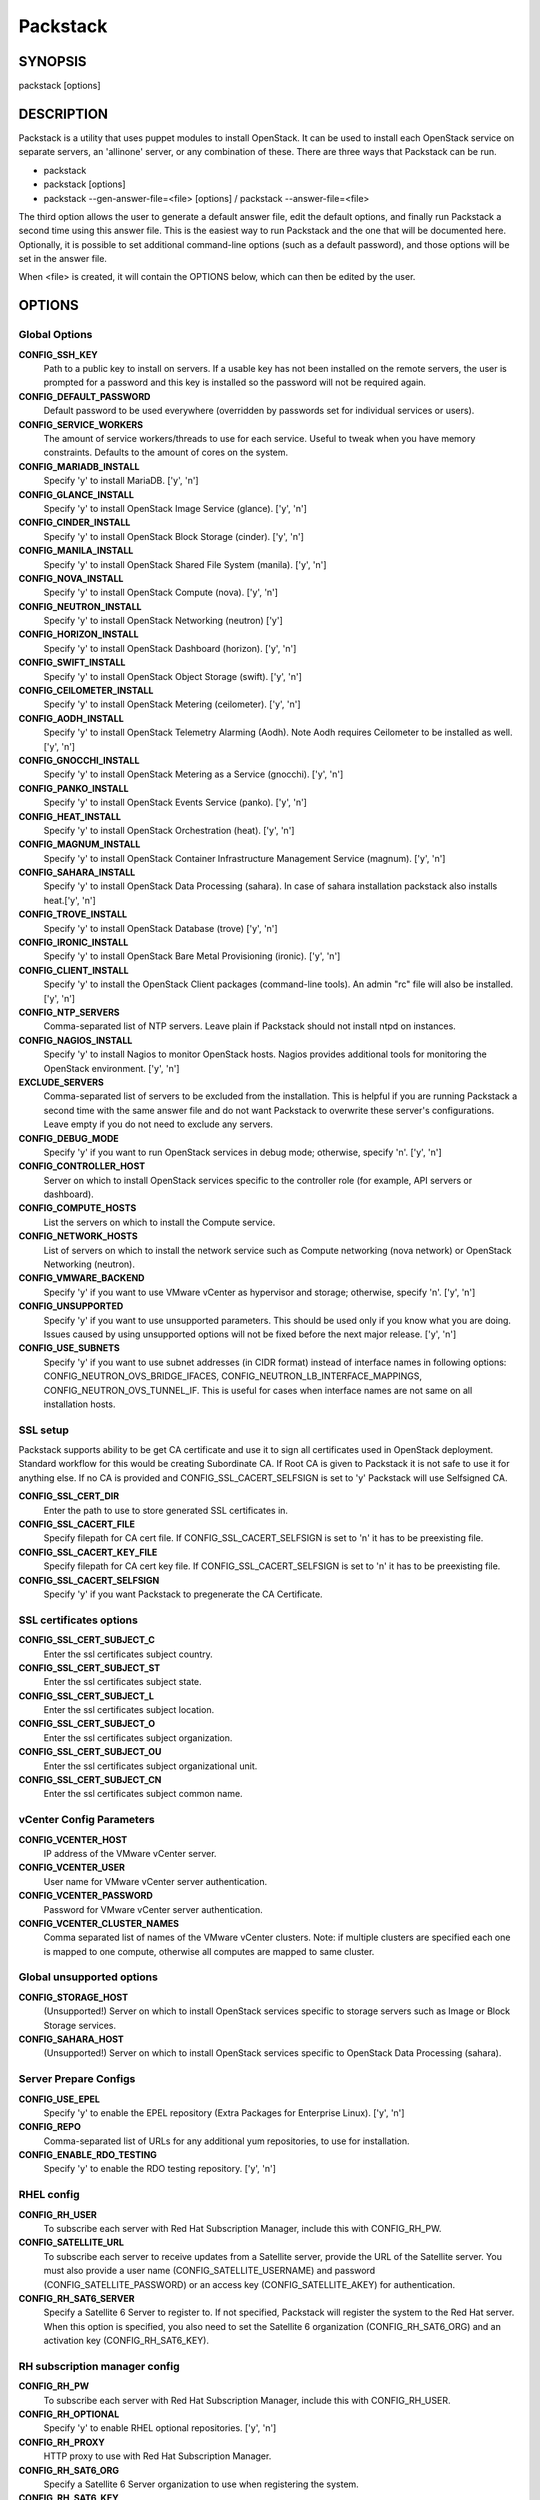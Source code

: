 ﻿=========
Packstack
=========

SYNOPSIS
========

packstack [options]

DESCRIPTION
===========

Packstack is a utility that uses puppet modules to install OpenStack. It can be used to install each OpenStack service on separate servers, an 'allinone' server, or any combination of these. There are three ways that Packstack can be run.

- packstack
- packstack [options]
- packstack --gen-answer-file=<file> [options] / packstack --answer-file=<file>

The third option allows the user to generate a default answer file, edit the default options, and finally run Packstack a second time using this answer file. This is the easiest way to run Packstack and the one that will be documented here. Optionally, it is possible to set additional command-line options (such as a default password), and those options will be set in the answer file.

When <file> is created, it will contain the OPTIONS below, which can then be edited by the user.

OPTIONS
=======

Global Options
--------------

**CONFIG_SSH_KEY**
    Path to a public key to install on servers. If a usable key has not been installed on the remote servers, the user is prompted for a password and this key is installed so the password will not be required again.

**CONFIG_DEFAULT_PASSWORD**
    Default password to be used everywhere (overridden by passwords set for individual services or users).

**CONFIG_SERVICE_WORKERS**
    The amount of service workers/threads to use for each service. Useful to tweak when you have memory constraints. Defaults to the amount of cores on the system.

**CONFIG_MARIADB_INSTALL**
    Specify 'y' to install MariaDB. ['y', 'n']

**CONFIG_GLANCE_INSTALL**
    Specify 'y' to install OpenStack Image Service (glance). ['y', 'n']

**CONFIG_CINDER_INSTALL**
    Specify 'y' to install OpenStack Block Storage (cinder). ['y', 'n']

**CONFIG_MANILA_INSTALL**
    Specify 'y' to install OpenStack Shared File System (manila). ['y', 'n']

**CONFIG_NOVA_INSTALL**
    Specify 'y' to install OpenStack Compute (nova). ['y', 'n']

**CONFIG_NEUTRON_INSTALL**
    Specify 'y' to install OpenStack Networking (neutron) ['y']

**CONFIG_HORIZON_INSTALL**
    Specify 'y' to install OpenStack Dashboard (horizon). ['y', 'n']

**CONFIG_SWIFT_INSTALL**
    Specify 'y' to install OpenStack Object Storage (swift). ['y', 'n']

**CONFIG_CEILOMETER_INSTALL**
    Specify 'y' to install OpenStack Metering (ceilometer). ['y', 'n']

**CONFIG_AODH_INSTALL**
    Specify 'y' to install OpenStack Telemetry Alarming (Aodh). Note Aodh requires Ceilometer to be installed as well. ['y', 'n']

**CONFIG_GNOCCHI_INSTALL**
    Specify 'y' to install OpenStack Metering as a Service (gnocchi). ['y', 'n']

**CONFIG_PANKO_INSTALL**
    Specify 'y' to install OpenStack Events Service (panko). ['y', 'n']

**CONFIG_HEAT_INSTALL**
    Specify 'y' to install OpenStack Orchestration (heat). ['y', 'n']

**CONFIG_MAGNUM_INSTALL**
    Specify 'y' to install OpenStack Container Infrastructure Management Service (magnum). ['y', 'n']

**CONFIG_SAHARA_INSTALL**
    Specify 'y' to install OpenStack Data Processing (sahara). In case of sahara installation packstack also installs heat.['y', 'n']

**CONFIG_TROVE_INSTALL**
    Specify 'y' to install OpenStack Database (trove) ['y', 'n']

**CONFIG_IRONIC_INSTALL**
    Specify 'y' to install OpenStack Bare Metal Provisioning (ironic). ['y', 'n']

**CONFIG_CLIENT_INSTALL**
    Specify 'y' to install the OpenStack Client packages (command-line tools). An admin "rc" file will also be installed. ['y', 'n']

**CONFIG_NTP_SERVERS**
    Comma-separated list of NTP servers. Leave plain if Packstack should not install ntpd on instances.

**CONFIG_NAGIOS_INSTALL**
    Specify 'y' to install Nagios to monitor OpenStack hosts. Nagios provides additional tools for monitoring the OpenStack environment. ['y', 'n']

**EXCLUDE_SERVERS**
    Comma-separated list of servers to be excluded from the installation. This is helpful if you are running Packstack a second time with the same answer file and do not want Packstack to overwrite these server's configurations. Leave empty if you do not need to exclude any servers.

**CONFIG_DEBUG_MODE**
    Specify 'y' if you want to run OpenStack services in debug mode; otherwise, specify 'n'. ['y', 'n']

**CONFIG_CONTROLLER_HOST**
    Server on which to install OpenStack services specific to the controller role (for example, API servers or dashboard).

**CONFIG_COMPUTE_HOSTS**
    List the servers on which to install the Compute service.

**CONFIG_NETWORK_HOSTS**
    List of servers on which to install the network service such as Compute networking (nova network) or OpenStack Networking (neutron).

**CONFIG_VMWARE_BACKEND**
    Specify 'y' if you want to use VMware vCenter as hypervisor and storage; otherwise, specify 'n'. ['y', 'n']

**CONFIG_UNSUPPORTED**
    Specify 'y' if you want to use unsupported parameters. This should be used only if you know what you are doing. Issues caused by using unsupported options will not be fixed before the next major release. ['y', 'n']

**CONFIG_USE_SUBNETS**
    Specify 'y' if you want to use subnet addresses (in CIDR format) instead of interface names in following options: CONFIG_NEUTRON_OVS_BRIDGE_IFACES, CONFIG_NEUTRON_LB_INTERFACE_MAPPINGS, CONFIG_NEUTRON_OVS_TUNNEL_IF. This is useful for cases when interface names are not same on all installation hosts.

SSL setup
---------
Packstack supports ability to be get CA certificate and use it to sign all certificates used in OpenStack deployment. Standard workflow for this would be creating Subordinate CA. If Root CA is given to Packstack it is not safe to use it for anything else. If no CA is provided and CONFIG_SSL_CACERT_SELFSIGN is set to 'y' Packstack will use Selfsigned CA.

**CONFIG_SSL_CERT_DIR**
    Enter the path to use to store generated SSL certificates in.

**CONFIG_SSL_CACERT_FILE**
    Specify filepath for CA cert file. If CONFIG_SSL_CACERT_SELFSIGN is set to 'n' it has to be preexisting file.

**CONFIG_SSL_CACERT_KEY_FILE**
    Specify filepath for CA cert key file. If CONFIG_SSL_CACERT_SELFSIGN is set to 'n' it has to be preexisting file.

**CONFIG_SSL_CACERT_SELFSIGN**
    Specify 'y' if you want Packstack to pregenerate the CA Certificate.

SSL certificates options
-----------------------------

**CONFIG_SSL_CERT_SUBJECT_C**
    Enter the ssl certificates subject country.

**CONFIG_SSL_CERT_SUBJECT_ST**
    Enter the ssl certificates subject state.

**CONFIG_SSL_CERT_SUBJECT_L**
    Enter the ssl certificates subject location.

**CONFIG_SSL_CERT_SUBJECT_O**
    Enter the ssl certificates subject organization.

**CONFIG_SSL_CERT_SUBJECT_OU**
    Enter the ssl certificates subject organizational unit.

**CONFIG_SSL_CERT_SUBJECT_CN**
    Enter the ssl certificates subject common name.

vCenter Config Parameters
-------------------------

**CONFIG_VCENTER_HOST**
    IP address of the VMware vCenter server.

**CONFIG_VCENTER_USER**
    User name for VMware vCenter server authentication.

**CONFIG_VCENTER_PASSWORD**
    Password for VMware vCenter server authentication.

**CONFIG_VCENTER_CLUSTER_NAMES**
    Comma separated list of names of the VMware vCenter clusters.
    Note: if multiple clusters are specified each one is mapped to one compute, otherwise all computes are mapped to same cluster.

Global unsupported options
--------------------------

**CONFIG_STORAGE_HOST**
    (Unsupported!) Server on which to install OpenStack services specific to storage servers such as Image or Block Storage services.

**CONFIG_SAHARA_HOST**
    (Unsupported!) Server on which to install OpenStack services specific to OpenStack Data Processing (sahara).

Server Prepare Configs
-----------------------

**CONFIG_USE_EPEL**
   Specify 'y' to enable the EPEL repository (Extra Packages for Enterprise Linux). ['y', 'n']

**CONFIG_REPO**
    Comma-separated list of URLs for any additional yum repositories, to use for installation.

**CONFIG_ENABLE_RDO_TESTING**
   Specify 'y' to enable the RDO testing repository. ['y', 'n']

RHEL config
-----------

**CONFIG_RH_USER**
    To subscribe each server with Red Hat Subscription Manager, include this with CONFIG_RH_PW.

**CONFIG_SATELLITE_URL**
    To subscribe each server to receive updates from a Satellite server, provide the URL of the Satellite server. You must also provide a user name (CONFIG_SATELLITE_USERNAME) and password (CONFIG_SATELLITE_PASSWORD) or an access key (CONFIG_SATELLITE_AKEY) for authentication.

**CONFIG_RH_SAT6_SERVER**
    Specify a Satellite 6 Server to register to. If not specified, Packstack will register the system to the Red Hat server. When this option is specified, you also need to set the Satellite 6 organization (CONFIG_RH_SAT6_ORG) and an activation key (CONFIG_RH_SAT6_KEY).

RH subscription manager config
------------------------------

**CONFIG_RH_PW**
    To subscribe each server with Red Hat Subscription Manager, include this with CONFIG_RH_USER.

**CONFIG_RH_OPTIONAL**
    Specify 'y' to enable RHEL optional repositories. ['y', 'n']

**CONFIG_RH_PROXY**
    HTTP proxy to use with Red Hat Subscription Manager.

**CONFIG_RH_SAT6_ORG**
    Specify a Satellite 6 Server organization to use when registering the system.

**CONFIG_RH_SAT6_KEY**
    Specify a Satellite 6 Server activation key to use when registering the system.

RH subscription manager proxy config
------------------------------------

**CONFIG_RH_PROXY_PORT**
    Port to use for Red Hat Subscription Manager's HTTP proxy.

**CONFIG_RH_PROXY_USER**
    User name to use for Red Hat Subscription Manager's HTTP proxy.

**CONFIG_RH_PROXY_PW**
    Password to use for Red Hat Subscription Manager's HTTP proxy.

RHN Satellite config
--------------------

**CONFIG_SATELLITE_USER**
    User name to authenticate with the RHN Satellite server; if you intend to use an access key for Satellite authentication, leave this blank.

**CONFIG_SATELLITE_PW**
    Password to authenticate with the RHN Satellite server; if you intend to use an access key for Satellite authentication, leave this blank.

**CONFIG_SATELLITE_AKEY**
    Access key for the Satellite server; if you intend to use a user name and password for Satellite authentication, leave this blank.

**CONFIG_SATELLITE_CACERT**
    Certificate path or URL of the certificate authority to verify that the connection with the Satellite server is secure. If you are not using Satellite in your deployment, leave this blank.

**CONFIG_SATELLITE_PROFILE**
    Profile name that should be used as an identifier for the system in RHN Satellite (if required).

**CONFIG_SATELLITE_FLAGS**
    Comma-separated list of flags passed to the rhnreg_ks command. Valid flags are: novirtinfo, norhnsd, nopackages ['novirtinfo', 'norhnsd', 'nopackages']

**CONFIG_SATELLITE_PROXY**
    HTTP proxy to use when connecting to the RHN Satellite server (if required).

RHN Satellite proxy config
--------------------------

**CONFIG_SATELLITE_PROXY_USER**
    User name to authenticate with the Satellite-server HTTP proxy.

**CONFIG_SATELLITE_PROXY_PW**
    User password to authenticate with the Satellite-server HTTP proxy.

AMQP Config parameters
----------------------

**CONFIG_AMQP_BACKEND**
    Service to be used as the AMQP broker. Allowed values are: rabbitmq ['rabbitmq']

**CONFIG_AMQP_HOST**
    IP address of the server on which to install the AMQP service.

**CONFIG_AMQP_ENABLE_SSL**
    Specify 'y' to enable SSL for the AMQP service. ['y', 'n']

**CONFIG_AMQP_ENABLE_AUTH**
    Specify 'y' to enable authentication for the AMQP service. ['y', 'n']

AMQP Config SSL parameters
--------------------------

**CONFIG_AMQP_NSS_CERTDB_PW**
    Password for the NSS certificate database of the AMQP service.

AMQP Config Athentication parameters
------------------------------------

**CONFIG_AMQP_AUTH_USER**
    User for AMQP authentication.

**CONFIG_AMQP_AUTH_PASSWORD**
    Password for AMQP authentication.

MariaDB Config parameters
-------------------------

**CONFIG_MARIADB_HOST**
    IP address of the server on which to install MariaDB. If a MariaDB installation was not specified in CONFIG_MARIADB_INSTALL, specify the IP address of an existing database server (a MariaDB cluster can also be specified).

**CONFIG_MARIADB_USER**
    User name for the MariaDB administrative user.

**CONFIG_MARIADB_PW**
    Password for the MariaDB administrative user.

Keystone Config parameters
--------------------------

**CONFIG_KEYSTONE_DB_PW**
    Password to use for the Identity service (keystone) to access the database.

**CONFIG_KEYSTONE_DB_PURGE_ENABLE**
    Enter y if cron job for removing soft deleted DB rows should be created.

**CONFIG_KEYSTONE_REGION**
    Default region name to use when creating tenants in the Identity service.

**CONFIG_KEYSTONE_ADMIN_TOKEN**
    Token to use for the Identity service API.

**CONFIG_KEYSTONE_ADMIN_USERNAME**
    User name for the Identity service 'admin' user.  Defaults to 'admin'.

**CONFIG_KEYSTONE_ADMIN_PW**
    Password to use for the Identity service 'admin' user.

**CONFIG_KEYSTONE_ADMIN_EMAIL**
    Email address for the Identity service 'admin' user.  Defaults to 'root@localhost'.

**CONFIG_KEYSTONE_DEMO_PW**
    Password to use for the Identity service 'demo' user.

**CONFIG_KEYSTONE_API_VERSION**
    Identity service API version string. ['v2.0', 'v3']

**CONFIG_KEYSTONE_TOKEN_FORMAT**
    Identity service token format (UUID, PKI or FERNET). The recommended format for new deployments is FERNET. ['UUID', 'PKI', 'FERNET']

**CONFIG_KEYSTONE_IDENTITY_BACKEND**
    Type of Identity service backend (sql or ldap). ['sql', 'ldap']

Keystone LDAP Identity Backend Config parameters
------------------------------------------------

**CONFIG_KEYSTONE_LDAP_URL**
    URL for the Identity service LDAP backend.

**CONFIG_KEYSTONE_LDAP_USER_DN**
    User DN for the Identity service LDAP backend.  Used to bind to the LDAP server if the LDAP server does not allow anonymous authentication.

**CONFIG_KEYSTONE_LDAP_USER_PASSWORD**
    User DN password for the Identity service LDAP backend.

**CONFIG_KEYSTONE_LDAP_SUFFIX**
    Base suffix for the Identity service LDAP backend.

**CONFIG_KEYSTONE_LDAP_QUERY_SCOPE**
    Query scope for the Identity service LDAP backend. Use 'one' for onelevel/singleLevel or 'sub' for subtree/wholeSubtree ('base' is not actually used by the Identity service and is therefore deprecated). ['base', 'one', 'sub']

**CONFIG_KEYSTONE_LDAP_PAGE_SIZE**
    Query page size for the Identity service LDAP backend.

**CONFIG_KEYSTONE_LDAP_USER_SUBTREE**
    User subtree for the Identity service LDAP backend.

**CONFIG_KEYSTONE_LDAP_USER_FILTER**
    User query filter for the Identity service LDAP backend.

**CONFIG_KEYSTONE_LDAP_USER_OBJECTCLASS**
    User object class for the Identity service LDAP backend.

**CONFIG_KEYSTONE_LDAP_USER_ID_ATTRIBUTE**
    User ID attribute for the Identity service LDAP backend.

**CONFIG_KEYSTONE_LDAP_USER_NAME_ATTRIBUTE**
    User name attribute for the Identity service LDAP backend.

**CONFIG_KEYSTONE_LDAP_USER_MAIL_ATTRIBUTE**
    User email address attribute for the Identity service LDAP backend.

**CONFIG_KEYSTONE_LDAP_USER_ENABLED_ATTRIBUTE**
    User-enabled attribute for the Identity service LDAP backend.

**CONFIG_KEYSTONE_LDAP_USER_ENABLED_MASK**
    Bit mask integer applied to user-enabled attribute for the Identity service LDAP backend. Indicate the bit that the enabled value is stored in if the LDAP server represents "enabled" as a bit on an integer rather than a boolean. A value of "0" indicates the mask is not used (default). If this is not set to "0", the typical value is "2", typically used when "CONFIG_KEYSTONE_LDAP_USER_ENABLED_ATTRIBUTE = userAccountControl".

**CONFIG_KEYSTONE_LDAP_USER_ENABLED_DEFAULT**
    Value of enabled attribute which indicates user is enabled for the Identity service LDAP backend. This should match an appropriate integer value if the LDAP server uses non-boolean (bitmask) values to indicate whether a user is enabled or disabled. If this is not set as 'y', the typical value is "512". This is typically used when "CONFIG_KEYSTONE_LDAP_USER_ENABLED_ATTRIBUTE = userAccountControl".

**CONFIG_KEYSTONE_LDAP_USER_ENABLED_INVERT**
    Specify 'y' if users are disabled (not enabled) in the Identity service LDAP backend (inverts boolean-enalbed values).  Some LDAP servers use a boolean lock attribute where "y" means an account is disabled. Setting this to 'y' allows these lock attributes to be used. This setting will have no effect if "CONFIG_KEYSTONE_LDAP_USER_ENABLED_MASK" is in use. ['n', 'y']

**CONFIG_KEYSTONE_LDAP_USER_ATTRIBUTE_IGNORE**
    Comma-separated list of attributes stripped from LDAP user entry upon update.

**CONFIG_KEYSTONE_LDAP_USER_DEFAULT_PROJECT_ID_ATTRIBUTE**
    Identity service LDAP attribute mapped to default_project_id for users.

**CONFIG_KEYSTONE_LDAP_USER_ALLOW_CREATE**
    Specify 'y' if you want to be able to create Identity service users through the Identity service interface; specify 'n' if you will create directly in the LDAP backend. ['n', 'y']

**CONFIG_KEYSTONE_LDAP_USER_ALLOW_UPDATE**
    Specify 'y' if you want to be able to update Identity service users through the Identity service interface; specify 'n' if you will update directly in the LDAP backend. ['n', 'y']

**CONFIG_KEYSTONE_LDAP_USER_ALLOW_DELETE**
    Specify 'y' if you want to be able to delete Identity service users through the Identity service interface; specify 'n' if you will delete directly in the LDAP backend. ['n', 'y']

**CONFIG_KEYSTONE_LDAP_USER_PASS_ATTRIBUTE**
    Identity service LDAP attribute mapped to password.

**CONFIG_KEYSTONE_LDAP_USER_ENABLED_EMULATION_DN**
    DN of the group entry to hold enabled LDAP users when using enabled emulation.

**CONFIG_KEYSTONE_LDAP_USER_ADDITIONAL_ATTRIBUTE_MAPPING**
    List of additional LDAP attributes for mapping additional attribute mappings for users. The attribute-mapping format is <ldap_attr>:<user_attr>, where ldap_attr is the attribute in the LDAP entry and user_attr is the Identity API attribute.

**CONFIG_KEYSTONE_LDAP_GROUP_SUBTREE**
    Group subtree for the Identity service LDAP backend.

**CONFIG_KEYSTONE_LDAP_GROUP_FILTER**
    Group query filter for the Identity service LDAP backend.

**CONFIG_KEYSTONE_LDAP_GROUP_OBJECTCLASS**
    Group object class for the Identity service LDAP backend.

**CONFIG_KEYSTONE_LDAP_GROUP_ID_ATTRIBUTE**
    Group ID attribute for the Identity service LDAP backend.

**CONFIG_KEYSTONE_LDAP_GROUP_NAME_ATTRIBUTE**
    Group name attribute for the Identity service LDAP backend.

**CONFIG_KEYSTONE_LDAP_GROUP_MEMBER_ATTRIBUTE**
    Group member attribute for the Identity service LDAP backend.

**CONFIG_KEYSTONE_LDAP_GROUP_DESC_ATTRIBUTE**
    Group description attribute for the Identity service LDAP backend.

**CONFIG_KEYSTONE_LDAP_GROUP_ATTRIBUTE_IGNORE**
    Comma-separated list of attributes stripped from LDAP group entry upon update.

**CONFIG_KEYSTONE_LDAP_GROUP_ALLOW_CREATE**
    Specify 'y' if you want to be able to create Identity service groups through the Identity service interface; specify 'n' if you will create directly in the LDAP backend. ['n', 'y']

**CONFIG_KEYSTONE_LDAP_GROUP_ALLOW_UPDATE**
    Specify 'y' if you want to be able to update Identity service groups through the Identity service interface; specify 'n' if you will update directly in the LDAP backend. ['n', 'y']

**CONFIG_KEYSTONE_LDAP_GROUP_ALLOW_DELETE**
    Specify 'y' if you want to be able to delete Identity service groups through the Identity service interface; specify 'n' if you will delete directly in the LDAP backend. ['n', 'y']

**CONFIG_KEYSTONE_LDAP_GROUP_ADDITIONAL_ATTRIBUTE_MAPPING**
    List of additional LDAP attributes used for mapping additional attribute mappings for groups. The attribute=mapping format is <ldap_attr>:<group_attr>, where ldap_attr is the attribute in the LDAP entry and group_attr is the Identity API attribute.

**CONFIG_KEYSTONE_LDAP_USE_TLS**
    Specify 'y' if the Identity service LDAP backend should use TLS. ['n', 'y']

**CONFIG_KEYSTONE_LDAP_TLS_CACERTDIR**
    CA certificate directory for Identity service LDAP backend (if TLS is used).

**CONFIG_KEYSTONE_LDAP_TLS_CACERTFILE**
     CA certificate file for Identity service LDAP backend (if TLS is used).

**CONFIG_KEYSTONE_LDAP_TLS_REQ_CERT**
    Certificate-checking strictness level for Identity service LDAP backend; valid options are: never, allow, demand. ['never', 'allow', 'demand']

Glance Config parameters
------------------------

**CONFIG_GLANCE_DB_PW**
    Password to use for the Image service (glance) to access the database.

**CONFIG_GLANCE_KS_PW**
    Password to use for the Image service to authenticate with the Identity service.

**CONFIG_GLANCE_BACKEND**
    Storage backend for the Image service (controls how the Image service stores disk images). Valid options are: file or swift (Object Storage). The Object Storage service must be enabled to use it as a working backend; otherwise, Packstack falls back to 'file'. ['file', 'swift']

Cinder Config parameters
------------------------

**CONFIG_CINDER_DB_PW**
    Password to use for the Block Storage service (cinder) to access the database.

**CONFIG_CINDER_DB_PURGE_ENABLE**
    Enter y if cron job for removing soft deleted DB rows should be created.

**CONFIG_CINDER_KS_PW**
    Password to use for the Block Storage service to authenticate with the Identity service.

**CONFIG_CINDER_BACKEND**
    Storage backend to use for the Block Storage service; valid options are: lvm, gluster, nfs, vmdk, netapp, solidfire. ['lvm', 'gluster', 'nfs', 'vmdk', 'netapp', 'solidfire']

Cinder volume create Config parameters
--------------------------------------

**CONFIG_CINDER_VOLUMES_CREATE**
    Specify 'y' to create the Block Storage volumes group. That is, Packstack creates a raw disk image in /var/lib/cinder, and mounts it using a loopback device. This should only be used for testing on a proof-of-concept installation of the Block Storage service (a file-backed volume group is not suitable for production usage). ['y', 'n']

Cinder volume size Config parameters
------------------------------------

**CONFIG_CINDER_VOLUMES_SIZE**
    Size of Block Storage volumes group. Actual volume size will be extended with 3% more space for VG metadata. Remember that the size of the volume group will restrict the amount of disk space that you can expose to Compute instances, and that the specified amount must be available on the device used for /var/lib/cinder.

Cinder gluster Config parameters
--------------------------------

**CONFIG_CINDER_GLUSTER_MOUNTS**
    A single or comma-separated list of Red Hat Storage (gluster) volume shares to mount. Example: 'ip-address:/vol-name', 'domain:/vol-name'

Cinder NFS Config parameters
----------------------------

**CONFIG_CINDER_NFS_MOUNTS**
    A single or comma-separated list of NFS exports to mount. Example: 'ip-address:/export-name'

Cinder NetApp main configuration
--------------------------------

**CONFIG_CINDER_NETAPP_LOGIN**
    Administrative user account name used to access the NetApp storage system or proxy server.

**CONFIG_CINDER_NETAPP_PASSWORD**
    Password for the NetApp administrative user account specified in the CONFIG_CINDER_NETAPP_LOGIN parameter.

**CONFIG_CINDER_NETAPP_HOSTNAME**
    Hostname (or IP address) for the NetApp storage system or proxy server.

**CONFIG_CINDER_NETAPP_SERVER_PORT**
    The TCP port to use for communication with the storage system or proxy. If not specified, Data ONTAP drivers will use 80 for HTTP and 443 for HTTPS; E-Series will use 8080 for HTTP and 8443 for HTTPS. Defaults to 80.

**CONFIG_CINDER_NETAPP_STORAGE_FAMILY**
    Storage family type used on the NetApp storage system; valid options are ontap_7mode for using Data ONTAP operating in 7-Mode, ontap_cluster for using clustered Data ONTAP, or E-Series for NetApp E-Series. Defaults to ontap_cluster. ['ontap_7mode', 'ontap_cluster', 'eseries']

**CONFIG_CINDER_NETAPP_TRANSPORT_TYPE**
    The transport protocol used when communicating with the NetApp storage system or proxy server. Valid values are http or https. Defaults to 'http'. ['http', 'https']

**CONFIG_CINDER_NETAPP_STORAGE_PROTOCOL**
    Storage protocol to be used on the data path with the NetApp storage system; valid options are iscsi, fc, nfs. Defaults to nfs. ['iscsi', 'fc', 'nfs']

Cinder NetApp ONTAP-iSCSI configuration
---------------------------------------

**CONFIG_CINDER_NETAPP_SIZE_MULTIPLIER**
    Quantity to be multiplied by the requested volume size to ensure enough space is available on the virtual storage server (Vserver) to fulfill the volume creation request.  Defaults to 1.0.

Cinder NetApp NFS configuration
-------------------------------

**CONFIG_CINDER_NETAPP_EXPIRY_THRES_MINUTES**
    Time period (in minutes) that is allowed to elapse after the image is last accessed, before it is deleted from the NFS image cache. When a cache-cleaning cycle begins, images in the cache that have not been accessed in the last M minutes, where M is the value of this parameter, are deleted from the cache to create free space on the NFS share. Defaults to 720.

**CONFIG_CINDER_NETAPP_THRES_AVL_SIZE_PERC_START**
    If the percentage of available space for an NFS share has dropped below the value specified by this parameter, the NFS image cache is cleaned.  Defaults to 20.

**CONFIG_CINDER_NETAPP_THRES_AVL_SIZE_PERC_STOP**
    When the percentage of available space on an NFS share has reached the percentage specified by this parameter, the driver stops clearing files from the NFS image cache that have not been accessed in the last M minutes, where M is the value of the CONFIG_CINDER_NETAPP_EXPIRY_THRES_MINUTES parameter. Defaults to 60.

**CONFIG_CINDER_NETAPP_NFS_SHARES**
    Single or comma-separated list of NetApp NFS shares for Block Storage to use.  Format: ip-address:/export-name. Defaults to ''.

**CONFIG_CINDER_NETAPP_NFS_SHARES_CONFIG**
    File with the list of available NFS shares.   Defaults to '/etc/cinder/shares.conf'.


Cinder NetApp iSCSI & 7-mode configuration
------------------------------------------

**CONFIG_CINDER_NETAPP_VOLUME_LIST**
    This parameter is only utilized when the storage protocol is configured to use iSCSI or FC. This parameter is used to restrict provisioning to the specified controller volumes. Specify the value of this parameter to be a comma separated list of NetApp controller volume names to be used for provisioning. Defaults to ''.

**CONFIG_CINDER_NETAPP_VFILER**
    The vFiler unit on which provisioning of block storage volumes will be done. This parameter is only used by the driver when connecting to an instance with a storage family of Data ONTAP operating in 7-Mode Only use this parameter when utilizing the MultiStore feature on the NetApp storage system. Defaults to ''.

Cinder NetApp 7-mode FC configuration
-------------------------------------

**CONFIG_CINDER_NETAPP_PARTNER_BACKEND_NAME**
    The name of the config.conf stanza for a Data ONTAP (7-mode) HA partner.  This option is only used by the driver when connecting to an instance with a storage family of Data ONTAP operating in 7-Mode, and it is required if the storage protocol selected is FC. Defaults to ''.

Cinder NetApp Vserver configuration
-----------------------------------

**CONFIG_CINDER_NETAPP_VSERVER**
    This option specifies the virtual storage server (Vserver) name on the storage cluster on which provisioning of block storage volumes should occur. Defaults to ''.

Cinder NetApp E-Series configuration
------------------------------------

**CONFIG_CINDER_NETAPP_CONTROLLER_IPS**
    Restricts provisioning to the specified controllers. Value must be a comma-separated list of controller hostnames or IP addresses to be used for provisioning. This option is only utilized when the storage family is configured to use E-Series. Defaults to ''.

**CONFIG_CINDER_NETAPP_SA_PASSWORD**
    Password for the NetApp E-Series storage array. Defaults to ''.

**CONFIG_CINDER_NETAPP_ESERIES_HOST_TYPE**
    This option is used to define how the controllers in the E-Series storage array will work with the particular operating system on the hosts that are connected to it. Defaults to 'linux_dm_mp'

**CONFIG_CINDER_NETAPP_WEBSERVICE_PATH**
    Path to the NetApp E-Series proxy application on a proxy server. The value is combined with the value of the CONFIG_CINDER_NETAPP_TRANSPORT_TYPE, CONFIG_CINDER_NETAPP_HOSTNAME, and CONFIG_CINDER_NETAPP_HOSTNAME options to create the URL used by the driver to connect to the proxy application. Defaults to '/devmgr/v2'.

**CONFIG_CINDER_NETAPP_STORAGE_POOLS**
    Restricts provisioning to the specified storage pools. Only dynamic disk pools are currently supported. The value must be a comma-separated list of disk pool names to be used for provisioning. Defaults to ''.

Cinder SolidFire configuration
------------------------------

**CONFIG_CINDER_SOLIDFIRE_LOGIN**
    Cluster admin account name used to access the SolidFire storage system.

**CONFIG_CINDER_SOLIDFIRE_PASSWORD**
    Password for the SolidFire cluster admin user account specified in the CONFIG_CINDER_SOLIDFIRE_LOGIN parameter.

**CONFIG_CINDER_SOLIDFIRE_HOSTNAME**
    Hostname (or IP address) for the SolidFire storage system's MVIP.

Manila Config parameters
------------------------

**CONFIG_MANILA_DB_PW**
    Password to use for the OpenStack File Share service (manila) to access the database.

**CONFIG_MANILA_KS_PW**
    Password to use for the OpenStack File Share service (manila) to authenticate with the Identity service.

**CONFIG_MANILA_BACKEND**
    Backend for the OpenStack File Share service (manila); valid options are: generic, netapp, glusternative, or glusternfs. ['generic', 'netapp', 'glusternative', 'glusternfs']

Manila NetApp configuration
---------------------------

**CONFIG_MANILA_NETAPP_DRV_HANDLES_SHARE_SERVERS**
    Denotes whether the driver should handle the responsibility of managing share servers. This must be set to false if the driver is to operate without managing share servers. Defaults to 'false' ['true', 'false']

**CONFIG_MANILA_NETAPP_TRANSPORT_TYPE**
    The transport protocol used when communicating with the storage system or proxy server. Valid values are 'http' and 'https'. Defaults to 'https'. ['https', 'http']

**CONFIG_MANILA_NETAPP_LOGIN**
    Administrative user account name used to access the NetApp storage system.  Defaults to ''.

**CONFIG_MANILA_NETAPP_PASSWORD**
    Password for the NetApp administrative user account specified in the CONFIG_MANILA_NETAPP_LOGIN parameter. Defaults to ''.

**CONFIG_MANILA_NETAPP_SERVER_HOSTNAME**
    Hostname (or IP address) for the NetApp storage system or proxy server. Defaults to ''.

**CONFIG_MANILA_NETAPP_STORAGE_FAMILY**
    The storage family type used on the storage system; valid values are ontap_cluster for clustered Data ONTAP. Defaults to 'ontap_cluster'. ['ontap_cluster']

**CONFIG_MANILA_NETAPP_SERVER_PORT**
    The TCP port to use for communication with the storage system or proxy server. If not specified, Data ONTAP drivers will use 80 for HTTP and 443 for HTTPS. Defaults to '443'.

**CONFIG_MANILA_NETAPP_AGGREGATE_NAME_SEARCH_PATTERN**
    Pattern for searching available aggregates for NetApp provisioning. Defaults to '(.*)'.

Manila NetApp Multi-SVM configuration
-------------------------------------

**CONFIG_MANILA_NETAPP_ROOT_VOLUME_AGGREGATE**
    Name of aggregate on which to create the NetApp root volume. This option only applies when the option CONFIG_MANILA_NETAPP_DRV_HANDLES_SHARE_SERVERS is set to True.

**CONFIG_MANILA_NETAPP_ROOT_VOLUME_NAME**
    NetApp root volume name. Defaults to 'root'.

Manila NetApp Single-SVM configuration
--------------------------------------

**CONFIG_MANILA_NETAPP_VSERVER**
    This option specifies the storage virtual machine (previously called a Vserver) name on the storage cluster on which provisioning of shared file systems should occur. This option only applies when the option driver_handles_share_servers is set to False. Defaults to ''.

Manila generic driver configuration
-----------------------------------

**CONFIG_MANILA_GENERIC_DRV_HANDLES_SHARE_SERVERS**
    Denotes whether the driver should handle the responsibility of managing share servers. This must be set to false if the driver is to operate without managing share servers. Defaults to 'true'. ['true', 'false']

**CONFIG_MANILA_GENERIC_VOLUME_NAME_TEMPLATE**
    Volume name template for Manila service. Defaults to 'manila-share-%s'.

**CONFIG_MANILA_GENERIC_SHARE_MOUNT_PATH**
    Share mount path for Manila service. Defaults to '/shares'.

**CONFIG_MANILA_SERVICE_IMAGE_LOCATION**
    Location of disk image for Manila service instance. Defaults to 'https://www.dropbox.com/s/vi5oeh10q1qkckh/ubuntu_1204_nfs_cifs.qcow2'.

**CONFIG_MANILA_SERVICE_INSTANCE_USER**
    User in Manila service instance.

**CONFIG_MANILA_SERVICE_INSTANCE_PASSWORD**
    Password to service instance user.

Manila Network configuration
----------------------------

**CONFIG_MANILA_NETWORK_TYPE**
    Type of networking that the backend will use. A more detailed description of each option is available in the Manila docs. Defaults to 'neutron'. ['neutron', 'nova-network', 'standalone']

Manila Standalone network configuration
---------------------------------------

**CONFIG_MANILA_NETWORK_STANDALONE_GATEWAY**
    Gateway IPv4 address that should be used. Required. Defaults to ''.

**CONFIG_MANILA_NETWORK_STANDALONE_NETMASK**
    Network mask that will be used. Can be either decimal like '24' or binary like '255.255.255.0'. Required. Defaults to ''.

**CONFIG_MANILA_NETWORK_STANDALONE_SEG_ID**
    Set it if network has segmentation (VLAN, VXLAN, etc). It will be assigned to share-network and share drivers will be able to use this for network interfaces within provisioned share servers. Optional. Example: 1001. Defaults to ''.

**CONFIG_MANILA_NETWORK_STANDALONE_IP_RANGE**
    Can be IP address, range of IP addresses or list of addresses or ranges. Contains addresses from IP network that are allowed to be used. If empty, then will be assumed that all host addresses from network can be used. Optional. Examples: 10.0.0.10 or 10.0.0.10-10.0.0.20 or 10.0.0.10-10.0.0.20,10.0.0.30-10.0.0.40,10.0.0.50. Defaults to ''.

**CONFIG_MANILA_NETWORK_STANDALONE_IP_VERSION**
    IP version of network. Optional. Defaults to '4'. ['4', '6']

Ironic Options
--------------

**CONFIG_IRONIC_DB_PW**
    Password to use for OpenStack Bare Metal Provisioning (ironic) to access the database.

**CONFIG_IRONIC_KS_PW**
    Password to use for OpenStack Bare Metal Provisioning to authenticate with the Identity service.

Nova Options
------------

**CONFIG_NOVA_DB_PW**
    Password to use for the Compute service (nova) to access the database.

**CONFIG_NOVA_DB_PURGE_ENABLE**
    Enter y if cron job for removing soft deleted DB rows should be created.

**CONFIG_NOVA_KS_PW**
    Password to use for the Compute service to authenticate with the Identity service.

**CONFIG_NOVA_MANAGE_FLAVORS**
    Whether or not Packstack should manage a default initial set of Nova flavors. Defaults to 'y'.

**CONFIG_NOVA_LIBVIRT_VIRT_TYPE**
    The hypervisor driver to use with Nova. Can be either 'qemu' or 'kvm'.
    Defaults to 'qemu' on virtual machines and 'kvm' on bare metal hardware.
    For nested KVM set it explicitly to 'kvm'.

**CONFIG_NOVA_SCHED_CPU_ALLOC_RATIO**
    Overcommitment ratio for virtual to physical CPUs. Specify 1.0 to disable CPU overcommitment.

**CONFIG_NOVA_SCHED_RAM_ALLOC_RATIO**
    Overcommitment ratio for virtual to physical RAM. Specify 1.0 to disable RAM overcommitment.

**CONFIG_NOVA_COMPUTE_MIGRATE_PROTOCOL**
    Protocol used for instance migration. Valid options are: tcp and ssh. Note that by default, the Compute user is created with the /sbin/nologin shell so that the SSH protocol will not work. To make the SSH protocol work, you must configure the Compute user on compute hosts manually. ['tcp', 'ssh']

**CONFIG_NOVA_COMPUTE_MANAGER**
    Manager that runs the Compute service.

**CONFIG_NOVA_PCI_ALIAS**
    Enter the PCI passthrough array of hash in JSON style for controller eg.
    [{"vendor_id":"1234", "product_id":"5678", "name":"default"}, {...}]

**CONFIG_NOVA_PCI_PASSTHROUGH_WHITELIST**
    Enter the PCI passthrough whitelist array of hash in JSON style for controller eg.
    [{"vendor_id":"1234", "product_id":"5678", "name':"default"}, {...}]

**CONFIG_VNC_SSL_CERT**
    PEM encoded certificate to be used for ssl on the https server, leave blank if one should be generated, this certificate should not require a passphrase. If CONFIG_HORIZON_SSL is set to 'n' this parameter is ignored.

**CONFIG_VNC_SSL_KEY**
    SSL keyfile corresponding to the certificate if one was entered. If CONFIG_HORIZON_SSL is set to 'n' this parameter is ignored.

Neutron config
--------------

**CONFIG_NEUTRON_KS_PW**
    Password to use for OpenStack Networking (neutron) to authenticate with the Identity service.

**CONFIG_NEUTRON_DB_PW**
    The password to use for OpenStack Networking to access the database.

**CONFIG_NEUTRON_L3_EXT_BRIDGE**
    The name of the Open vSwitch bridge (or empty for linuxbridge) for the OpenStack Networking L3 agent to use for external  traffic. Specify 'provider' if you intend to use a provider network to handle external traffic.

**CONFIG_NEUTRON_METADATA_PW**
    Password for the OpenStack Networking metadata agent.

**CONFIG_LBAAS_INSTALL**
    Specify 'y' to install OpenStack Networking's Load-Balancing-as-a-Service (LBaaS). ['y', 'n']

**CONFIG_NEUTRON_METERING_AGENT_INSTALL**
    Specify 'y' to install OpenStack Networking's L3 Metering agent ['y', 'n']

**CONFIG_NEUTRON_FWAAS**
     Specify 'y' to configure OpenStack Networking's Firewall-as-a-Service (FWaaS). ['y', 'n']

**CONFIG_NEUTRON_VPNAAS**
     Specify 'y' to configure OpenStack Networking's VPN-as-a-Service (VPNaaS). ['y', 'n']

Neutron ML2 plugin config
-------------------------

**CONFIG_NEUTRON_ML2_TYPE_DRIVERS**
    Comma-separated list of network-type driver entry points to be loaded from the neutron.ml2.type_drivers namespace. ['local', 'flat', 'vlan', 'gre', 'vxlan']

**CONFIG_NEUTRON_ML2_TENANT_NETWORK_TYPES**
    Comma-separated, ordered list of network types to allocate as tenant networks. The 'local' value is only useful for single-box testing and provides no connectivity between hosts. ['local', 'vlan', 'gre', 'vxlan']

**CONFIG_NEUTRON_ML2_MECHANISM_DRIVERS**
    Comma-separated ordered list of networking mechanism driver entry points to be loaded from the neutron.ml2.mechanism_drivers namespace. ['logger', 'test', 'linuxbridge', 'openvswitch', 'hyperv', 'ncs', 'arista', 'cisco_nexus', 'mlnx', 'l2population', 'sriovnicswitch']

**CONFIG_NEUTRON_ML2_FLAT_NETWORKS**
    Comma-separated list of physical_network names with which flat networks can be created. Use * to allow flat networks with arbitrary physical_network names.

**CONFIG_NEUTRON_ML2_VLAN_RANGES**
    Comma-separated list of <physical_network>:<vlan_min>:<vlan_max> or <physical_network> specifying physical_network names usable for VLAN provider and tenant networks, as well as ranges of VLAN tags on each available for allocation to tenant networks.

**CONFIG_NEUTRON_ML2_TUNNEL_ID_RANGES**
    Comma-separated list of <tun_min>:<tun_max> tuples enumerating ranges of GRE tunnel IDs that are available for tenant-network allocation. A tuple must be an array with tun_max +1 - tun_min > 1000000.

**CONFIG_NEUTRON_ML2_VXLAN_GROUP**
    Comma-separated list of addresses for VXLAN multicast group. If left empty, disables VXLAN from sending allocate broadcast traffic (disables multicast VXLAN mode). Should be a Multicast IP (v4 or v6) address.

**CONFIG_NEUTRON_ML2_SUPPORTED_PCI_VENDOR_DEVS**
    Comma separated list of supported PCI vendor devices defined by vendor_id:product_id according to the PCI ID Repository.

**CONFIG_NEUTRON_ML2_VNI_RANGES**
    Comma-separated list of <vni_min>:<vni_max> tuples enumerating ranges of VXLAN VNI IDs that are available for tenant network allocation. Minimum value is 0 and maximum value is 16777215.

**CONFIG_NEUTRON_ML2_SRIOV_INTERFACE_MAPPINGS**
    Comma-separated list of interface mappings for the OpenStack Networking ML2 SRIOV agent. Each tuple in the list must be in the format <physical_network>:<net_interface>. Example: physnet1:eth1,physnet2:eth2,physnet3:eth3.


**CONFIG_NEUTRON_L2_AGENT**
    Name of the L2 agent to be used with OpenStack Networking. ['linuxbridge', 'openvswitch']

Neutron LB agent config
-----------------------

**CONFIG_NEUTRON_LB_INTERFACE_MAPPINGS**
    Comma-separated list of interface mappings for the OpenStack Networking linuxbridge plugin. Each tuple in the list must be in the format <physical_network>:<net_interface>. Example: physnet1:eth1,physnet2:eth2,physnet3:eth3.

Neutron OVS agent config
------------------------

**CONFIG_NEUTRON_OVS_BRIDGE_MAPPINGS**
    Comma-separated list of bridge mappings for the OpenStack Networking Open vSwitch plugin. Each tuple in the list must be in the format <physical_network>:<ovs_bridge>. Example: physnet1:br-eth1,physnet2:br-eth2,physnet3:br-eth3

**CONFIG_NEUTRON_OVS_BRIDGE_IFACES**
    Comma-separated list of colon-separated Open vSwitch <bridge>:<interface> pairs. The interface will be added to the associated bridge. If you desire the bridge to be persistent a value must be added to this directive, also CONFIG_NEUTRON_OVS_BRIDGE_MAPPINGS must be set in order to create the proper port. This can be achieved from the command line by issuing the following command: packstack --allinone --os-neutron-ovs-bridge-mappings=ext-net:br-ex --os-neutron-ovs-bridge-interfaces=br-ex:eth0

**CONFIG_NEUTRON_OVS_BRIDGES_COMPUTE**
    Comma-separated list of Open vSwitch bridges that must be created and connected to interfaces in compute nodes when flat or vlan type drivers are enabled. These bridges must exist in CONFIG_NEUTRON_OVS_BRIDGE_MAPPINGS and CONFIG_NEUTRON_OVS_BRIDGE_IFACES. Example: --os-neutron-ovs-bridges-compute=br-vlan --os-neutron-ovs-bridge-mappings="extnet:br-ex,physnet1:br-vlan" --os-neutron-ovs-bridge-interfaces="br-ex:eth1,br-vlan:eth2"

**CONFIG_NEUTRON_OVS_EXTERNAL_PHYSNET**
    Name of physical network used for external network when enabling CONFIG_PROVISION_DEMO. Name must be one of the included in CONFIG_NEUTRON_OVS_BRIDGE_MAPPINGS. Example: --os-neutron-ovs-bridge-mappings="extnet:br-ex,physnet1:br-vlan" --os-neutron-ovs-bridge-interfaces="br-ex:eth1,br-vlan:eth2" --os-neutron-ovs-external-physnet="extnet"

Neutron OVS agent config for tunnels
------------------------------------

**CONFIG_NEUTRON_OVS_TUNNEL_IF**
    Interface for the Open vSwitch tunnel. Packstack overrides the IP address used for tunnels on this hypervisor to the IP found on the specified interface (for example, eth1).

**CONFIG_NEUTRON_OVS_TUNNEL_SUBNETS**
    Comma-separated list of subnets (for example, 192.168.10.0/24,192.168.11.0/24) used for sending tunneling packets. This is used to configure IP filtering to accept tunneling packets from these subnets instead of specific IP addresses of peer nodes. This is useful when you add existing nodes to EXCLUDE_SERVERS because, in this case, packstack cannot modify the IP filtering of the existing nodes.

Neutron OVS agent config for VXLAN
----------------------------------

**CONFIG_NEUTRON_OVS_VXLAN_UDP_PORT**
    VXLAN UDP port.

NOVACLIENT Config parameters
----------------------------

OpenStack Horizon Config parameters
-----------------------------------

**CONFIG_HORIZON_SSL**
    Specify 'y' to set up Horizon communication over https. ['y', 'n']

**CONFIG_HORIZON_SECRET_KEY**
    Secret key to use for Horizon Secret Encryption Key.

SSL Config parameters
---------------------

**CONFIG_HORIZON_SSL_CERT**
    PEM-encoded certificate to be used for SSL connections on the https server. To generate a certificate, leave blank.

**CONFIG_HORIZON_SSL_KEY**
    SSL keyfile corresponding to the certificate if one was specified. The certificate should not require a passphrase.

**CONFIG_HORIZON_SSL_CACHAIN**
    PEM-encoded CA certificates from which the certificate chain of the server certificate can be assembled.

OpenStack Swift Config parameters
---------------------------------

**CONFIG_SWIFT_KS_PW**
    Password to use for the Object Storage service to authenticate with the Identity service.

**CONFIG_SWIFT_STORAGES**
    Comma-separated list of devices to use as storage device for Object Storage. Each entry must take the format /path/to/dev (for example, specifying /dev/vdb installs /dev/vdb as the Object Storage storage device; Packstack does not create the filesystem, you must do this first). If left empty, Packstack creates a loopback device for test setup.

**CONFIG_SWIFT_STORAGE_ZONES**
    Number of Object Storage storage zones; this number MUST be no larger than the number of configured storage devices.

**CONFIG_SWIFT_STORAGE_REPLICAS**
    Number of Object Storage storage replicas; this number MUST be no larger than the number of configured storage zones.

**CONFIG_SWIFT_STORAGE_FSTYPE**
    File system type for storage nodes. ['xfs', 'ext4']

**CONFIG_SWIFT_HASH**
    Custom seed number to use for swift_hash_path_suffix in /etc/swift/swift.conf. If you do not provide a value, a seed number is automatically generated.

**CONFIG_SWIFT_STORAGE_SIZE**
    Size of the Object Storage loopback file storage device.

Heat Config parameters
----------------------

**CONFIG_HEAT_DB_PW**
    Password used by Orchestration service user to authenticate against the database.

**CONFIG_HEAT_AUTH_ENC_KEY**
    Encryption key to use for authentication in the Orchestration database (16, 24, or 32 chars).

**CONFIG_HEAT_KS_PW**
    Password to use for the Orchestration service to authenticate with the Identity service.

**CONFIG_HEAT_CLOUDWATCH_INSTALL**
    Specify 'y' to install the Orchestration CloudWatch API. ['y', 'n']

**CONFIG_HEAT_CFN_INSTALL**
    Specify 'y' to install the Orchestration CloudFormation API. ['y', 'n']

**CONFIG_HEAT_DOMAIN**
    Name of the Identity domain for Orchestration.

**CONFIG_HEAT_DOMAIN_ADMIN**
    Name of the Identity domain administrative user for Orchestration.

**CONFIG_HEAT_DOMAIN_PASSWORD**
    Password for the Identity domain administrative user for Orchestration.

Provisioning demo config
------------------------

**CONFIG_PROVISION_DEMO**
    Specify 'y' to provision for demo usage and testing. ['y', 'n']

**CONFIG_PROVISION_TEMPEST**
    Specify 'y' to configure the OpenStack Integration Test Suite (tempest) for testing. The test suite requires OpenStack Networking to be installed. ['y', 'n']

Provisioning demo config
------------------------

**CONFIG_PROVISION_DEMO_FLOATRANGE**
    CIDR network address for the floating IP subnet.

**CONFIG_PROVISION_IMAGE_URL**
    A URL or local file location for an image to download and provision in Glance (defaults to a URL for a recent "cirros" image).

**CONFIG_PROVISION_IMAGE_NAME**
    The name to be assigned to the demo image in Glance (default "cirros").

**CONFIG_PROVISION_IMAGE_FORMAT**
    Format for the demo image (default "qcow2").

**CONFIG_PROVISION_IMAGE_SSH_USER**
    User to use when connecting to instances booted from the demo image.

Provisioning tempest config
---------------------------

**CONFIG_PROVISION_TEMPEST_USER**
    Name of the Integration Test Suite provisioning user. If you do not provide a user name, Tempest is configured in a standalone mode.

**CONFIG_PROVISION_TEMPEST_USER_PW**
    Password to use for the Integration Test Suite provisioning user.

**CONFIG_PROVISION_TEMPEST_FLOATRANGE**
    CIDR network address for the floating IP subnet.

**CONFIG_RUN_TEMPEST**
    Specify 'y' to run Tempest smoke test as last step of installation.

**CONFIG_RUN_TEMPEST_TESTS**
    Test suites to run, example: "smoke dashboard TelemetryAlarming". Optional, defaults to "smoke".

**CONFIG_PROVISION_UEC_IMAGE_NAME**
    Name of the uec image created in Glance used in tempest tests (default "cirros-uec").

**CONFIG_PROVISION_UEC_IMAGE_KERNEL_URL**
    URL of the kernel image copied to Glance image for uec image (defaults to a URL for a recent "cirros" uec image).

**CONFIG_PROVISION_UEC_IMAGE_RAMDISK_URL**
    URL of the ramdisk image copied to Glance image for uec image (defaults to a URL for a recent "cirros" uec image).

**CONFIG_PROVISION_UEC_IMAGE_DISK_URL**
    URL of the disk image copied to Glance image for uec image (defaults to a URL for a recent "cirros" uec image).

Provisioning all-in-one ovs bridge config
-----------------------------------------

**CONFIG_PROVISION_OVS_BRIDGE**
    Specify 'y' to configure the Open vSwitch external bridge for an all-in-one deployment (the L3 external bridge acts as the gateway for virtual machines). ['y', 'n']

Ceilometer Config parameters
----------------------------

**CONFIG_CEILOMETER_SECRET**
    Secret key for signing Telemetry service (ceilometer) messages.

**CONFIG_CEILOMETER_KS_PW**
    Password to use for Telemetry to authenticate with the Identity service.

**CONFIG_CEILOMETER_COORDINATION_BACKEND**
    Backend driver for Telemetry's group membership coordination. ['redis', 'none']

**CONFIG_CEILOMETER_SERVICE_NAME**
    Ceilometer service name. ['httpd', 'ceilometer']

**CONFIG_CEILOMETER_METERING_BACKEND**
    Backend driver for Telemetry's metering backend configuration. ['database', 'gnocchi']

MONGODB Config parameters
-------------------------

**CONFIG_MONGODB_HOST**
    IP address of the server on which to install MongoDB.

Redis Config parameters
-----------------------

**CONFIG_REDIS_HOST**
    IP address of the server on which to install the Redis server.

**CONFIG_REDIS_PORT**
    Port on which the Redis server listens.


Aodh Config parameters
----------------------

**CONFIG_AODH_KS_PW**
    Password to use for Telemetry Alarming to authenticate with the Identity service.

**CONFIG_AODH_DB_PW**
    Password to use for Telemetry Alarming (AODH) to access the database.


Gnocchi Config parameters
-------------------------

**CONFIG_GNOCCHI_DB_PW**
    Password to use for Gnocchi to access the database.

**CONFIG_GNOCCHI_KS_PW**
    Password to use for Gnocchi to authenticate with the Identity service.

Panko Config parameters
-------------------------

**CONFIG_PANKO_DB_PW**
    Password to use for Panko to access the database.

**CONFIG_PANKO_KS_PW**
    Password to use for Panko to authenticate with the Identity service.


Sahara Config parameters
------------------------

**CONFIG_SAHARA_DB_PW**
    Password to use for OpenStack Data Processing (sahara) to access the database.

**CONFIG_SAHARA_KS_PW**
    Password to use for OpenStack Data Processing to authenticate with the Identity service.

Trove config parameters
-----------------------

**CONFIG_TROVE_DB_PW**
    Password to use for OpenStack Database-as-a-Service (trove) to access the database.

**CONFIG_TROVE_KS_PW**
    Password to use for OpenStack Database-as-a-Service to authenticate with the Identity service.

**CONFIG_TROVE_NOVA_USER**
    User name to use when OpenStack Database-as-a-Service connects to the Compute service.

**CONFIG_TROVE_NOVA_TENANT**
    Tenant to use when OpenStack Database-as-a-Service connects to the Compute service.

**CONFIG_TROVE_NOVA_PW**
    Password to use when OpenStack Database-as-a-Service connects to the Compute service.

Nagios Config parameters
------------------------

**CONFIG_NAGIOS_PW**
    Password of the nagiosadmin user on the Nagios server.

Magnum Options
------------------------

**CONFIG_MAGNUM_DB_PW**
    Password to use for the Magnum to access the database.

**CONFIG_MAGNUM_KS_PW**
    Password to use for the Magnum to authenticate with the Identity service.

Log files and Debug info
------------------------

Log files and generated puppet manifests can be found in the /var/tmp/packstack directory under a directory named by the date in which Packstack was run and a random string (for example, /var/tmp/packstack/20131022-204316-Bf3Ek2). Inside the directory are the openstack-setup.log file and a manifest directory, which contains puppet manifests and a log file for each one.

If debugging information is needed while running packstack, the -d switch will make it write more detailed information about the installation.

Examples:

If we need an all-in-one debug session:

packstack -d --allinone

If we need a answer file to tailor it and then debug:

packstack --gen-answer-file=ans.txt
packstack -d --answer-file=ans.txt

Glusterfs Native (FUSE) configuration info
------------------------------------------

**CONFIG_MANILA_GLUSTERFS_SERVERS**
    List of GlusterFS servers that can be used to create shares. Each GlusterFS server should be of the form [remoteuser@]<volserver>, and they are assumed to belong to distinct Gluster clusters.

**CONFIG_MANILA_GLUSTERFS_NATIVE_PATH_TO_PRIVATE_KEY**
    Path of Manila host's private SSH key file.

**CONFIG_MANILA_GLUSTERFS_VOLUME_PATTERN**
    Regular expression template used to filter GlusterFS volumes for share creation. The regex template can optionally (ie. with support of the GlusterFS backend) contain the #{size} parameter which matches an integer (sequence of digits) in which case the value shall be intepreted as size of the volume in GB. Examples: "manila-share-volume-\d+$", "manila-share-volume-#{size}G-\d+$"; with matching volume names, respectively: "manila-share-volume-12", "manila-share-volume-3G-13". In latter example, the number that matches "#{size}", that is, 3, is an indication that the size of volume is 3G.

GlusterNFS configuration info
-----------------------------

**CONFIG_MANILA_GLUSTERFS_TARGET**
    Specifies the GlusterFS volume to be mounted on the Manila host. For e.g: [remoteuser@]<volserver>:/<volid>

**CONFIG_MANILA_GLUSTERFS_MOUNT_POINT_BASE**
    Base directory containing mount points for Gluster volumes.

**CONFIG_MANILA_GLUSTERFS_NFS_SERVER_TYPE**
    Type of NFS server that mediate access to the Gluster volumes (Gluster or Ganesha).

**CONFIG_MANILA_GLUSTERFS_PATH_TO_PRIVATE_KEY**
    Path of Manila host's private SSH key file.

**CONFIG_MANILA_GLUSTERFS_GANESHA_SERVER_IP**
    Remote Ganesha server node's IP address.

SOURCE
======
* `packstack      https://github.com/openstack/packstack`
* `puppet modules https://github.com/puppetlabs and https://github.com/packstack`
